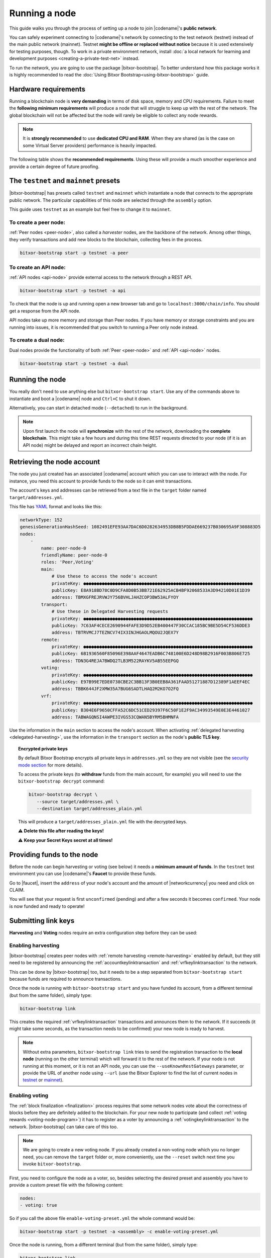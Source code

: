 .. post:: 04 Oct, 2019
    :category: Network
    :excerpt: 1
    :nocomments:

##############
Running a node
##############

This guide walks you through the process of setting up a node to join |codename|'s **public network**.

You can safely experiment connecting to |codename|'s network by connecting to the test network (testnet) instead of the main public network (mainnet). Testnet **might be offline or replaced without notice** because it is used extensively for testing purposes, though. To work in a private environment network, install :doc:`a local network for learning and development purposes <creating-a-private-test-net>` instead.

To run the network, you are going to use the package |bitxor-bootstrap|. To better understand how this package works it is highly recommended to read the :doc:`Using Bitxor Bootstrap<using-bitxor-bootstrap>` guide.

*********************
Hardware requirements
*********************

Running a blockchain node is **very demanding** in terms of disk space, memory and CPU requirements. Failure to meet the **following minimum requirements** will produce a node that will struggle to keep up with the rest of the network. The global blockchain will not be affected but the node will rarely be eligible to collect any node rewards.

.. note:: It is **strongly recommended** to use **dedicated CPU and RAM**. When they are shared (as is the case on some Virtual Server providers) performance is heavily impacted.

.. csv-table:: Minimum node specifications
   :header: "Requirement", "Peer node", "API node", "Dual & Voting node"
   :delim: ;

   CPU; 2 cores; 4 cores; 4 cores
   RAM; 8GB; 16GB; 16GB
   Disk size; 500 GB; 750 GB; 750 GB
   Disk speed; 1500 |iops| |ssd|; 1500 |iops| |ssd|; 1500 |iops| |ssd|

The following table shows the **recommended requirements**. Using these will provide a much smoother experience and provide a certain degree of future proofing.

.. csv-table:: Recommended node specifications
   :header: "Requirement", "Peer node", "API node", "Dual & Voting node"
   :delim: ;

   CPU; 4 cores; 8 cores; 8 cores
   RAM; 16GB; 32GB; 32GB
   Disk size; 500 GB; 750 GB; 750 GB
   Disk speed; 1500 |iops| |ssd|; 1500 |iops| |ssd|; 1500 |iops| |ssd|

***************************************
The ``testnet`` and ``mainnet`` presets
***************************************

|bitxor-bootstrap| has presets called ``testnet`` and ``mainnet`` which instantiate a node that connects to the appropriate public network. The particular capabilities of this node are selected through the ``assembly`` option.

This guide uses ``testnet`` as an example but feel free to change it to ``mainnet``.

To create a peer node:
======================

:ref:`Peer nodes <peer-node>`, also called a *harvester* nodes, are the backbone of the network. Among other things, they verify transactions and add new blocks to the blockchain, collecting fees in the process.

.. code-block:: bash

    bitxor-bootstrap start -p testnet -a peer

To create an API node:
======================

:ref:`API nodes <api-node>` provide external access to the network through a REST API.

.. code-block:: bash

    bitxor-bootstrap start -p testnet -a api

To check that the node is up and running open a new browser tab and go to ``localhost:3000/chain/info``. You should get a response from the API node.

API nodes take up more memory and storage than Peer nodes. If you have memory or storage constraints and you are running into issues, it is recommended that you switch to running a Peer only node instead.

To create a dual node:
======================

Dual nodes provide the functionality of both :ref:`Peer <peer-node>` and :ref:`API <api-node>` nodes.

.. code-block:: bash

    bitxor-bootstrap start -p testnet -a dual

****************
Running the node
****************

You really don't need to use anything else but ``bitxor-bootstrap start``.  Use any of the commands above to instantiate and boot a |codename| node and ``Ctrl+C`` to shut it down.

Alternatively, you can start in detached mode (``--detached``) to run in the background.

.. note:: Upon first launch the node will **synchronize** with the rest of the network, downloading the **complete blockchain**. This might take a few hours and during this time REST requests directed to your node (if it is an API node) might be delayed and report an incorrect chain height.

.. _retrieving-node-account:

***************************
Retrieving the node account
***************************

The node you just created has an associated |codename| account which you can use to interact with the node. For instance, you need this account to provide funds to the node so it can emit transactions.

The account's keys and addresses can be retrieved from a text file in the ``target`` folder named ``target/addresses.yml``.

This file has `YAML <https://en.wikipedia.org/wiki/YAML>`__ format and looks like this:

.. code-block:: yaml

    networkType: 152
    genesisGenerationHashSeed: 1082491EFE93AA7DAC6D0282634953DB8B5FDDAE669237B030695A9F308883D5
    nodes:
        -
            name: peer-node-0
            friendlyName: peer-node-0
            roles: 'Peer,Voting'
            main:
                # Use these to access the node's account
                privateKey: ●●●●●●●●●●●●●●●●●●●●●●●●●●●●●●●●●●●●●●●●●●●●●●●●●●●●●●●●●●●●●●●●
                publicKey: E8A918BD78C0D9CFA8D0B53BB721E62925ACB4BF92068533A3D94210D01E1D39
                address: TBMXGFREJRVWJY756BVHLJAHZCOP3BW53ALFYOY
            transport:
                # Use these in Delegated Harvesting requests
                privateKey: ●●●●●●●●●●●●●●●●●●●●●●●●●●●●●●●●●●●●●●●●●●●●●●●●●●●●●●●●●●●●●●●●
                publicKey: 7C63AF4CECE2690944FAFE3D9D52EB400447F30CCAC185BC9BE5D54CF536DDE3
                address: TBTRVMCJ7TEZNCV74IX3INJHGAOLMQOU2JQEX7Y
            remote:
                privateKey: ●●●●●●●●●●●●●●●●●●●●●●●●●●●●●●●●●●●●●●●●●●●●●●●●●●●●●●●●●●●●●●●●
                publicKey: 6B1936560F85096E398AAF4647EADB6C748100E6D248D98B2916F003B806E725
                address: TDN3G4REJA7BWDQ2TLB3M522RAYKV5AB55EEPGQ
            voting:
                privateKey: ●●●●●●●●●●●●●●●●●●●●●●●●●●●●●●●●●●●●●●●●●●●●●●●●●●●●●●●●●●●●●●●●
                publicKey: E97B99E7EDE0738CBE2C3BB13F3B0EEB8A361FAAD51271887D12389F1AEEF4EC
                address: TBBK644JF2XMW35A7BUG6SADTLHAQ2M2KO7O2FQ
            vrf:
                privateKey: ●●●●●●●●●●●●●●●●●●●●●●●●●●●●●●●●●●●●●●●●●●●●●●●●●●●●●●●●●●●●●●●●
                publicKey: B304E6F9650CFFA52C6DC51CED29397F6C50F1E2F9AC34993549E0E3E4461027
                address: TABWAGQNSI4AWPE3IVGS53CQWAN5BYRM5BHMNFA

Use the information in the ``main`` section to access the node's account. When activating :ref:`delegated harvesting <delegated-harvesting>`, use the information in the ``transport`` section as the node's **public TLS key**.

.. topic:: Encrypted private keys

   By default Bitxor Bootstrap encrypts all private keys in ``addresses.yml`` so they are not visible (see the `security mode section <https://github.com/fboucquez/bitxor-bootstrap/blob/main/docs/presetGuides.md#user-content-private-key-security-mode>`__ for more details).

   To access the private keys (to **withdraw** funds from the main account, for example) you will need to use the ``bitxor-bootstrap decrypt`` command:

   .. code-block:: bash

      bitxor-bootstrap decrypt \
         --source target/addresses.yml \
         --destination target/addresses_plain.yml

   This will produce a ``target/addresses_plain.yml`` file with the decrypted keys.

   ⚠️ **Delete this file after reading the keys!**

   ⚠️ **Keep your Secret Keys secret at all times!**

***************************
Providing funds to the node
***************************

Before the node can begin harvesting or voting (see below) it needs a **minimum amount of funds**. In the ``testnet`` test environment you can use |codename|'s **Faucet** to provide these funds.

Go to |faucet|, insert the ``address`` of your node's account and the amount of |networkcurrency| you need and click on CLAIM.

You will see that your request is first ``unconfirmed`` (pending) and after a few seconds it becomes ``confirmed``. Your node is now funded and ready to operate!

********************
Submitting link keys
********************

**Harvesting** and **Voting** nodes require an extra configuration step before they can be used:

Enabling harvesting
===================

|bitxor-bootstrap| creates peer nodes with :ref:`remote harvesting <remote-harvesting>` enabled by default, but they still need to be registered by announcing the :ref:`accountkeylinktransaction` and :ref:`vrfkeylinktransaction` to the network.

This can be done by |bitxor-bootstrap| too, but it needs to be a step separated from ``bitxor-bootstrap start`` because funds are required to announce transactions.

Once the node is running with ``bitxor-bootstrap start`` and you have funded its account, from a different terminal (but from the same folder), simply type:

.. code-block:: bash

    bitxor-bootstrap link

This creates the required :ref:`vrfkeylinktransaction` transactions and announces them to the network. If it succeeds (it might take some seconds, as the transaction needs to be confirmed) your new node is ready to harvest.

.. note:: Without extra parameters, ``bitxor-bootstrap link`` tries to send the registration transaction to the **local node** (running on the other terminal) which will forward it to the rest of the network. If your node is not running at this moment, or it is not an API node, you can use the ``--useKnownRestGateways`` parameter, or provide the URL of another node using ``--url`` (use the Bitxor Explorer to find the list of current nodes in `testnet <https://testnet.bitxor.fyi/nodes>`__ or `mainnet <https://bitxor.fyi/nodes>`__).

.. _bootstrap-enable-voting:

Enabling voting
===============

The :ref:`block finalization <finalization>` process requires that some network nodes vote about the correctness of blocks before they are definitely added to the blockchain. For your new node to participate (and collect :ref:`voting rewards <voting-node-program>`) it has to register as a voter by announcing a :ref:`votingkeylinktransaction` to the network. |bitxor-bootstrap| can take care of this too.

.. note:: We are going to create a new voting node. If you already created a non-voting node which you no longer need, you can remove the ``target`` folder or, more conveniently, use the ``--reset`` switch next time you invoke ``bitxor-bootstrap``.

First, you need to configure the node as a voter, so, besides selecting the desired preset and assembly you have to provide a custom preset file with the following content:

.. code-block:: yaml

    nodes:
    - voting: true

So if you call the above file ``enable-voting-preset.yml`` the whole command would be:

.. code-block:: bash

    bitxor-bootstrap start -p testnet -a <assembly> -c enable-voting-preset.yml

Once the node is running, from a different terminal (but from the same folder), simply type:

.. code-block:: bash

    bitxor-bootstrap link

Just like in the harvesting case, this creates the required :ref:`votingkeylinktransaction` and submits it to the network. Upon successful completion, your new node is ready to vote.

.. _bootstrap-voting-key-renewal:

.. topic:: Voting key renewal

   For security reasons voting keys have a maximum validity of 6 months. This means that **every 6 months you need to renew your voting keys**.

   Again, Bitxor bootstrap takes care of this. You just need to run these commands **one month before the keys expire** from the same folder where you initially ran ``bitxor-bootstrap start`` (there is no need to stop the client):

   .. code-block:: bitxor-bootstrap

      bitxor-bootstrap updateVotingKeys
      bitxor-bootstrap link

   The current keys will be examined and if any is close to expiration it will be renewed. If no action is needed the ``link`` command will do nothing, so no transaction fees will be paid (see `Bitxor Bootstrap's manual <https://github.com/fboucquez/bitxor-bootstrap/blob/main/docs/updateVotingKeys.md>`__ for more information).

   Therefore, running the above commands once a month guarantees that your voting keys will always be up to date.

   ⚠️ **If you fail to renew on time your node will stop voting.** Your account will not receive any voting reward until your keys are renewed.

*********************
Running a secure node
*********************

It is possible to setup a node in such a way that **the private keys are never stored in plain text on a computer connected to the Internet**. Read about it in the :doc:`running-a-secure-bitxor-node`.

***************************
Configuring node properties
***************************

Follow the :ref:`Configuring node properties <node-properties>` guide to change parameters such as the public name of the node.

****************************
Interacting with the network
****************************

You can use the following tools to test the functionality of your new node:

* |blockchain-explorer|: Search for transactions, accounts, assets, and blocks in the network.
* :ref:`Desktop Wallet <wallet-desktop>`: Cross-platform client for |codename|. Available for Mac, Linux, and Windows.
* :ref:`Command-Line Interface <wallet-cli>`: Execute the most commonly used actions from your terminal.
* The |codename| |faucet|: Receive |networkcurrency| units to test |codename|'s services.

**********
Next steps
**********

Now that your node is up and running, you can take a look at the following guides:

* :doc:`maintaining-a-bitxor-node`
* :ref:`Categorized list of Bitxor guides <blog-categories>`

.. _docker: https://docs.docker.com/install/

.. _docker-compose: https://docs.docker.com/compose/install/

.. |blockchain-explorer| raw:: html

   Blockchain Explorer (<a href="https://bitxor.fyi" target="_blank">MAINNET</a> and <a href="https://testnet.bitxor.fyi" target="_blank">TESTNET</a>)

.. |faucet| raw:: html

   <a href="https://testnet.bitxor.tools/" target="_blank">faucet</a>

.. |ssd| raw:: html

   <a href="https://en.wikipedia.org/wiki/Solid-state_drive" target="_blank">SSD</a>

.. |iops| raw:: html

   <a href="https://en.wikipedia.org/wiki/IOPS" target="_blank">IOPS</a>
